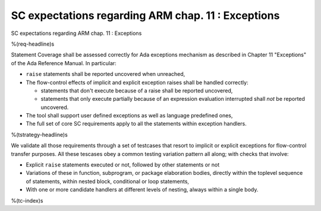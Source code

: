 SC expectations regarding ARM chap. 11 : Exceptions
===================================================

SC expectations regarding ARM chap. 11 : Exceptions

%(req-headline)s

Statement Coverage shall be assessed correctly for Ada exceptions mechanism as
described in Chapter 11 "Exceptions" of the Ada Reference Manual. In
particular:

* ``raise`` statements shall be reported uncovered when unreached,

* The flow-control effects of implicit and explicit exception raises shall be
  handled correctly:

  * statements that don't execute because of a raise shall be reported
    uncovered,

  * statements that only execute partially because of an expression
    evaluation interrupted shall *not* be reported uncovered.

* The tool shall support user defined exceptions as well as language
  predefined ones,

* The full set of core SC requirements apply to all the statements within
  exception handlers.


%(tstrategy-headline)s

We validate all those requirements through a set of testcases that resort to
implicit or explicit exceptions for flow-control transfer purposes. All these
tescases obey a common testing variation pattern all along; with checks that
involve:

* Explicit ``raise`` statements executed or not, followed by other statements
  or not

* Variations of these in function, subprogram, or package elaboration bodies,
  directly within the toplevel sequence of statements, within nested block,
  conditional or loop statements,

* With one or more candidate handlers at different levels of nesting, always
  within a single body.
 
%(tc-index)s

